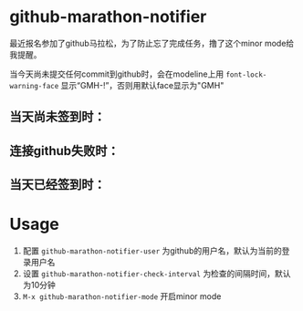 * github-marathon-notifier
最近报名参加了github马拉松，为了防止忘了完成任务，撸了这个minor mode给我提醒。

当今天尚未提交任何commit到github时，会在modeline上用 =font-lock-warning-face= 显示“GMH-!”，否则用默认face显示为"GMH"
** 当天尚未签到时：
[[file:./warn.png]]
** 连接github失败时：
[[file:./connection_broken.png]]
** 当天已经签到时：
[[file:./mark-done.png]]
* Usage
1. 配置 =github-marathon-notifier-user= 为github的用户名，默认为当前的登录用户名
2. 设置 =github-marathon-notifier-check-interval= 为检查的间隔时间，默认为10分钟
3. =M-x github-marathon-notifier-mode= 开启minor mode

